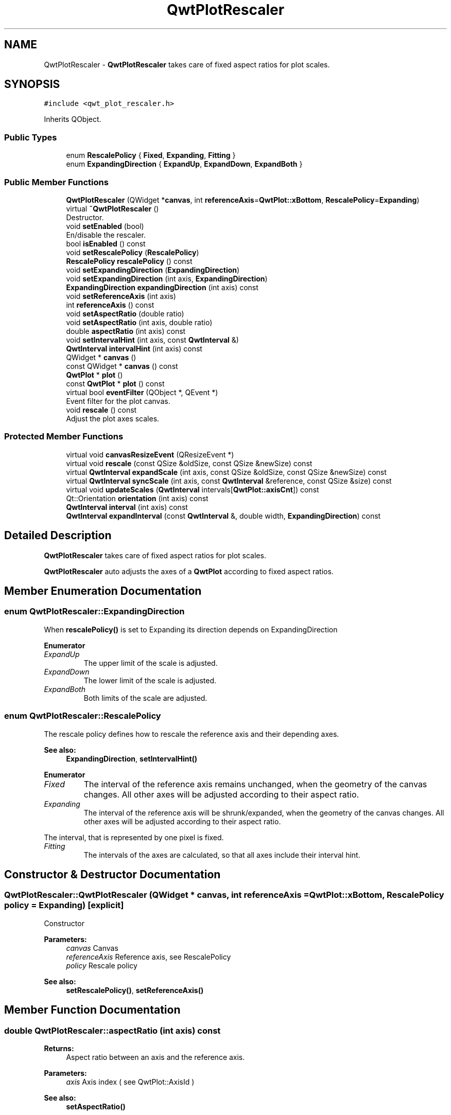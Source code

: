 .TH "QwtPlotRescaler" 3 "Wed Jan 2 2019" "Version 6.1.4" "Qwt User's Guide" \" -*- nroff -*-
.ad l
.nh
.SH NAME
QwtPlotRescaler \- \fBQwtPlotRescaler\fP takes care of fixed aspect ratios for plot scales\&.  

.SH SYNOPSIS
.br
.PP
.PP
\fC#include <qwt_plot_rescaler\&.h>\fP
.PP
Inherits QObject\&.
.SS "Public Types"

.in +1c
.ti -1c
.RI "enum \fBRescalePolicy\fP { \fBFixed\fP, \fBExpanding\fP, \fBFitting\fP }"
.br
.ti -1c
.RI "enum \fBExpandingDirection\fP { \fBExpandUp\fP, \fBExpandDown\fP, \fBExpandBoth\fP }"
.br
.in -1c
.SS "Public Member Functions"

.in +1c
.ti -1c
.RI "\fBQwtPlotRescaler\fP (QWidget *\fBcanvas\fP, int \fBreferenceAxis\fP=\fBQwtPlot::xBottom\fP, \fBRescalePolicy\fP=\fBExpanding\fP)"
.br
.ti -1c
.RI "virtual \fB~QwtPlotRescaler\fP ()"
.br
.RI "Destructor\&. "
.ti -1c
.RI "void \fBsetEnabled\fP (bool)"
.br
.RI "En/disable the rescaler\&. "
.ti -1c
.RI "bool \fBisEnabled\fP () const"
.br
.ti -1c
.RI "void \fBsetRescalePolicy\fP (\fBRescalePolicy\fP)"
.br
.ti -1c
.RI "\fBRescalePolicy\fP \fBrescalePolicy\fP () const"
.br
.ti -1c
.RI "void \fBsetExpandingDirection\fP (\fBExpandingDirection\fP)"
.br
.ti -1c
.RI "void \fBsetExpandingDirection\fP (int axis, \fBExpandingDirection\fP)"
.br
.ti -1c
.RI "\fBExpandingDirection\fP \fBexpandingDirection\fP (int axis) const"
.br
.ti -1c
.RI "void \fBsetReferenceAxis\fP (int axis)"
.br
.ti -1c
.RI "int \fBreferenceAxis\fP () const"
.br
.ti -1c
.RI "void \fBsetAspectRatio\fP (double ratio)"
.br
.ti -1c
.RI "void \fBsetAspectRatio\fP (int axis, double ratio)"
.br
.ti -1c
.RI "double \fBaspectRatio\fP (int axis) const"
.br
.ti -1c
.RI "void \fBsetIntervalHint\fP (int axis, const \fBQwtInterval\fP &)"
.br
.ti -1c
.RI "\fBQwtInterval\fP \fBintervalHint\fP (int axis) const"
.br
.ti -1c
.RI "QWidget * \fBcanvas\fP ()"
.br
.ti -1c
.RI "const QWidget * \fBcanvas\fP () const"
.br
.ti -1c
.RI "\fBQwtPlot\fP * \fBplot\fP ()"
.br
.ti -1c
.RI "const \fBQwtPlot\fP * \fBplot\fP () const"
.br
.ti -1c
.RI "virtual bool \fBeventFilter\fP (QObject *, QEvent *)"
.br
.RI "Event filter for the plot canvas\&. "
.ti -1c
.RI "void \fBrescale\fP () const"
.br
.RI "Adjust the plot axes scales\&. "
.in -1c
.SS "Protected Member Functions"

.in +1c
.ti -1c
.RI "virtual void \fBcanvasResizeEvent\fP (QResizeEvent *)"
.br
.ti -1c
.RI "virtual void \fBrescale\fP (const QSize &oldSize, const QSize &newSize) const"
.br
.ti -1c
.RI "virtual \fBQwtInterval\fP \fBexpandScale\fP (int axis, const QSize &oldSize, const QSize &newSize) const"
.br
.ti -1c
.RI "virtual \fBQwtInterval\fP \fBsyncScale\fP (int axis, const \fBQwtInterval\fP &reference, const QSize &size) const"
.br
.ti -1c
.RI "virtual void \fBupdateScales\fP (\fBQwtInterval\fP intervals[\fBQwtPlot::axisCnt\fP]) const"
.br
.ti -1c
.RI "Qt::Orientation \fBorientation\fP (int axis) const"
.br
.ti -1c
.RI "\fBQwtInterval\fP \fBinterval\fP (int axis) const"
.br
.ti -1c
.RI "\fBQwtInterval\fP \fBexpandInterval\fP (const \fBQwtInterval\fP &, double width, \fBExpandingDirection\fP) const"
.br
.in -1c
.SH "Detailed Description"
.PP 
\fBQwtPlotRescaler\fP takes care of fixed aspect ratios for plot scales\&. 

\fBQwtPlotRescaler\fP auto adjusts the axes of a \fBQwtPlot\fP according to fixed aspect ratios\&. 
.SH "Member Enumeration Documentation"
.PP 
.SS "enum \fBQwtPlotRescaler::ExpandingDirection\fP"
When \fBrescalePolicy()\fP is set to Expanding its direction depends on ExpandingDirection 
.PP
\fBEnumerator\fP
.in +1c
.TP
\fB\fIExpandUp \fP\fP
The upper limit of the scale is adjusted\&. 
.TP
\fB\fIExpandDown \fP\fP
The lower limit of the scale is adjusted\&. 
.TP
\fB\fIExpandBoth \fP\fP
Both limits of the scale are adjusted\&. 
.SS "enum \fBQwtPlotRescaler::RescalePolicy\fP"
The rescale policy defines how to rescale the reference axis and their depending axes\&.
.PP
\fBSee also:\fP
.RS 4
\fBExpandingDirection\fP, \fBsetIntervalHint()\fP 
.RE
.PP

.PP
\fBEnumerator\fP
.in +1c
.TP
\fB\fIFixed \fP\fP
The interval of the reference axis remains unchanged, when the geometry of the canvas changes\&. All other axes will be adjusted according to their aspect ratio\&. 
.TP
\fB\fIExpanding \fP\fP
The interval of the reference axis will be shrunk/expanded, when the geometry of the canvas changes\&. All other axes will be adjusted according to their aspect ratio\&.
.PP
The interval, that is represented by one pixel is fixed\&. 
.TP
\fB\fIFitting \fP\fP
The intervals of the axes are calculated, so that all axes include their interval hint\&. 
.SH "Constructor & Destructor Documentation"
.PP 
.SS "QwtPlotRescaler::QwtPlotRescaler (QWidget * canvas, int referenceAxis = \fC\fBQwtPlot::xBottom\fP\fP, \fBRescalePolicy\fP policy = \fC\fBExpanding\fP\fP)\fC [explicit]\fP"
Constructor
.PP
\fBParameters:\fP
.RS 4
\fIcanvas\fP Canvas 
.br
\fIreferenceAxis\fP Reference axis, see RescalePolicy 
.br
\fIpolicy\fP Rescale policy
.RE
.PP
\fBSee also:\fP
.RS 4
\fBsetRescalePolicy()\fP, \fBsetReferenceAxis()\fP 
.RE
.PP

.SH "Member Function Documentation"
.PP 
.SS "double QwtPlotRescaler::aspectRatio (int axis) const"

.PP
\fBReturns:\fP
.RS 4
Aspect ratio between an axis and the reference axis\&.
.RE
.PP
\fBParameters:\fP
.RS 4
\fIaxis\fP Axis index ( see QwtPlot::AxisId ) 
.RE
.PP
\fBSee also:\fP
.RS 4
\fBsetAspectRatio()\fP 
.RE
.PP

.SS "QWidget * QwtPlotRescaler::canvas ()"

.PP
\fBReturns:\fP
.RS 4
plot canvas 
.RE
.PP

.SS "const QWidget * QwtPlotRescaler::canvas () const"

.PP
\fBReturns:\fP
.RS 4
plot canvas 
.RE
.PP

.SS "void QwtPlotRescaler::canvasResizeEvent (QResizeEvent * event)\fC [protected]\fP, \fC [virtual]\fP"
Event handler for resize events of the plot canvas
.PP
\fBParameters:\fP
.RS 4
\fIevent\fP Resize event 
.RE
.PP
\fBSee also:\fP
.RS 4
\fBrescale()\fP 
.RE
.PP

.SS "\fBQwtPlotRescaler::ExpandingDirection\fP QwtPlotRescaler::expandingDirection (int axis) const"

.PP
\fBReturns:\fP
.RS 4
Direction in which an axis should be expanded
.RE
.PP
\fBParameters:\fP
.RS 4
\fIaxis\fP Axis index ( see QwtPlot::AxisId ) 
.RE
.PP
\fBSee also:\fP
.RS 4
\fBsetExpandingDirection()\fP 
.RE
.PP

.SS "\fBQwtInterval\fP QwtPlotRescaler::expandInterval (const \fBQwtInterval\fP & interval, double width, \fBExpandingDirection\fP direction) const\fC [protected]\fP"
Expand the interval
.PP
\fBParameters:\fP
.RS 4
\fIinterval\fP Interval to be expanded 
.br
\fIwidth\fP Distance to be added to the interval 
.br
\fIdirection\fP Direction of the expand operation
.RE
.PP
\fBReturns:\fP
.RS 4
Expanded interval 
.RE
.PP

.SS "\fBQwtInterval\fP QwtPlotRescaler::expandScale (int axis, const QSize & oldSize, const QSize & newSize) const\fC [protected]\fP, \fC [virtual]\fP"
Calculate the new scale interval of a plot axis
.PP
\fBParameters:\fP
.RS 4
\fIaxis\fP Axis index ( see QwtPlot::AxisId ) 
.br
\fIoldSize\fP Previous size of the canvas 
.br
\fInewSize\fP New size of the canvas
.RE
.PP
\fBReturns:\fP
.RS 4
Calculated new interval for the axis 
.RE
.PP

.SS "\fBQwtInterval\fP QwtPlotRescaler::interval (int axis) const\fC [protected]\fP"

.PP
\fBParameters:\fP
.RS 4
\fIaxis\fP Axis index ( see QwtPlot::AxisId ) 
.RE
.PP
\fBReturns:\fP
.RS 4
Normalized interval of an axis 
.RE
.PP

.SS "\fBQwtInterval\fP QwtPlotRescaler::intervalHint (int axis) const"

.PP
\fBParameters:\fP
.RS 4
\fIaxis\fP Axis, see \fBQwtPlot::Axis\fP 
.RE
.PP
\fBReturns:\fP
.RS 4
Interval hint 
.RE
.PP
\fBSee also:\fP
.RS 4
\fBsetIntervalHint()\fP, \fBRescalePolicy\fP 
.RE
.PP

.SS "bool QwtPlotRescaler::isEnabled () const"

.PP
\fBReturns:\fP
.RS 4
true when enabled, false otherwise 
.RE
.PP
\fBSee also:\fP
.RS 4
\fBsetEnabled\fP, \fBeventFilter()\fP 
.RE
.PP

.SS "Qt::Orientation QwtPlotRescaler::orientation (int axis) const\fC [protected]\fP"

.PP
\fBReturns:\fP
.RS 4
Orientation of an axis 
.RE
.PP
\fBParameters:\fP
.RS 4
\fIaxis\fP Axis index ( see QwtPlot::AxisId ) 
.RE
.PP

.SS "\fBQwtPlot\fP * QwtPlotRescaler::plot ()"

.PP
\fBReturns:\fP
.RS 4
plot widget 
.RE
.PP

.SS "const \fBQwtPlot\fP * QwtPlotRescaler::plot () const"

.PP
\fBReturns:\fP
.RS 4
plot widget 
.RE
.PP

.SS "int QwtPlotRescaler::referenceAxis () const"

.PP
\fBReturns:\fP
.RS 4
Reference axis ( see RescalePolicy ) 
.RE
.PP
\fBSee also:\fP
.RS 4
\fBsetReferenceAxis()\fP 
.RE
.PP

.SS "void QwtPlotRescaler::rescale (const QSize & oldSize, const QSize & newSize) const\fC [protected]\fP, \fC [virtual]\fP"
Adjust the plot axes scales
.PP
\fBParameters:\fP
.RS 4
\fIoldSize\fP Previous size of the canvas 
.br
\fInewSize\fP New size of the canvas 
.RE
.PP

.SS "\fBQwtPlotRescaler::RescalePolicy\fP QwtPlotRescaler::rescalePolicy () const"

.PP
\fBReturns:\fP
.RS 4
Rescale policy 
.RE
.PP
\fBSee also:\fP
.RS 4
\fBsetRescalePolicy()\fP 
.RE
.PP

.SS "void QwtPlotRescaler::setAspectRatio (double ratio)"
Set the aspect ratio between the scale of the reference axis and the other scales\&. The default ratio is 1\&.0
.PP
\fBParameters:\fP
.RS 4
\fIratio\fP Aspect ratio 
.RE
.PP
\fBSee also:\fP
.RS 4
\fBaspectRatio()\fP 
.RE
.PP

.SS "void QwtPlotRescaler::setAspectRatio (int axis, double ratio)"
Set the aspect ratio between the scale of the reference axis and another scale\&. The default ratio is 1\&.0
.PP
\fBParameters:\fP
.RS 4
\fIaxis\fP Axis index ( see QwtPlot::AxisId ) 
.br
\fIratio\fP Aspect ratio 
.RE
.PP
\fBSee also:\fP
.RS 4
\fBaspectRatio()\fP 
.RE
.PP

.SS "void QwtPlotRescaler::setEnabled (bool on)"

.PP
En/disable the rescaler\&. When enabled is true an event filter is installed for the canvas, otherwise the event filter is removed\&.
.PP
\fBParameters:\fP
.RS 4
\fIon\fP true or false 
.RE
.PP
\fBSee also:\fP
.RS 4
\fBisEnabled()\fP, \fBeventFilter()\fP 
.RE
.PP

.SS "void QwtPlotRescaler::setExpandingDirection (\fBExpandingDirection\fP direction)"
Set the direction in which all axis should be expanded
.PP
\fBParameters:\fP
.RS 4
\fIdirection\fP Direction 
.RE
.PP
\fBSee also:\fP
.RS 4
\fBexpandingDirection()\fP 
.RE
.PP

.SS "void QwtPlotRescaler::setExpandingDirection (int axis, \fBExpandingDirection\fP direction)"
Set the direction in which an axis should be expanded
.PP
\fBParameters:\fP
.RS 4
\fIaxis\fP Axis index ( see QwtPlot::AxisId ) 
.br
\fIdirection\fP Direction 
.RE
.PP
\fBSee also:\fP
.RS 4
\fBexpandingDirection()\fP 
.RE
.PP

.SS "void QwtPlotRescaler::setIntervalHint (int axis, const \fBQwtInterval\fP & interval)"
Set an interval hint for an axis
.PP
In Fitting mode, the hint is used as minimal interval that always needs to be displayed\&.
.PP
\fBParameters:\fP
.RS 4
\fIaxis\fP Axis, see \fBQwtPlot::Axis\fP 
.br
\fIinterval\fP Axis 
.RE
.PP
\fBSee also:\fP
.RS 4
\fBintervalHint()\fP, \fBRescalePolicy\fP 
.RE
.PP

.SS "void QwtPlotRescaler::setReferenceAxis (int axis)"
Set the reference axis ( see RescalePolicy )
.PP
\fBParameters:\fP
.RS 4
\fIaxis\fP Axis index ( \fBQwtPlot::Axis\fP ) 
.RE
.PP
\fBSee also:\fP
.RS 4
\fBreferenceAxis()\fP 
.RE
.PP

.SS "void QwtPlotRescaler::setRescalePolicy (\fBRescalePolicy\fP policy)"
Change the rescale policy
.PP
\fBParameters:\fP
.RS 4
\fIpolicy\fP Rescale policy 
.RE
.PP
\fBSee also:\fP
.RS 4
\fBrescalePolicy()\fP 
.RE
.PP

.SS "\fBQwtInterval\fP QwtPlotRescaler::syncScale (int axis, const \fBQwtInterval\fP & reference, const QSize & size) const\fC [protected]\fP, \fC [virtual]\fP"
Synchronize an axis scale according to the scale of the reference axis
.PP
\fBParameters:\fP
.RS 4
\fIaxis\fP Axis index ( see QwtPlot::AxisId ) 
.br
\fIreference\fP Interval of the reference axis 
.br
\fIsize\fP Size of the canvas
.RE
.PP
\fBReturns:\fP
.RS 4
New interval for axis 
.RE
.PP

.SS "void QwtPlotRescaler::updateScales (\fBQwtInterval\fP intervals[QwtPlot::axisCnt]) const\fC [protected]\fP, \fC [virtual]\fP"
Update the axes scales
.PP
\fBParameters:\fP
.RS 4
\fIintervals\fP Scale intervals 
.RE
.PP


.SH "Author"
.PP 
Generated automatically by Doxygen for Qwt User's Guide from the source code\&.
